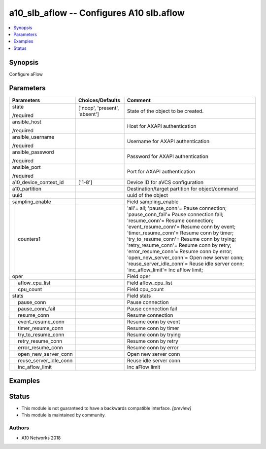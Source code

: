 .. _a10_slb_aflow_module:


a10_slb_aflow -- Configures A10 slb.aflow
=========================================

.. contents::
   :local:
   :depth: 1


Synopsis
--------

Configure aFlow






Parameters
----------

+----------------------------+-------------------------------+--------------------------------------------------------------------------------------------------------------------------------------------------------------------------------------------------------------------------------------------------------------------------------------------------------------------------------------------------------------------------------------------------------------------------------------------------------------------------------------+
| Parameters                 | Choices/Defaults              | Comment                                                                                                                                                                                                                                                                                                                                                                                                                                                                              |
|                            |                               |                                                                                                                                                                                                                                                                                                                                                                                                                                                                                      |
|                            |                               |                                                                                                                                                                                                                                                                                                                                                                                                                                                                                      |
+============================+===============================+======================================================================================================================================================================================================================================================================================================================================================================================================================================================================================+
| state                      | ['noop', 'present', 'absent'] | State of the object to be created.                                                                                                                                                                                                                                                                                                                                                                                                                                                   |
|                            |                               |                                                                                                                                                                                                                                                                                                                                                                                                                                                                                      |
| /required                  |                               |                                                                                                                                                                                                                                                                                                                                                                                                                                                                                      |
+----------------------------+-------------------------------+--------------------------------------------------------------------------------------------------------------------------------------------------------------------------------------------------------------------------------------------------------------------------------------------------------------------------------------------------------------------------------------------------------------------------------------------------------------------------------------+
| ansible_host               |                               | Host for AXAPI authentication                                                                                                                                                                                                                                                                                                                                                                                                                                                        |
|                            |                               |                                                                                                                                                                                                                                                                                                                                                                                                                                                                                      |
| /required                  |                               |                                                                                                                                                                                                                                                                                                                                                                                                                                                                                      |
+----------------------------+-------------------------------+--------------------------------------------------------------------------------------------------------------------------------------------------------------------------------------------------------------------------------------------------------------------------------------------------------------------------------------------------------------------------------------------------------------------------------------------------------------------------------------+
| ansible_username           |                               | Username for AXAPI authentication                                                                                                                                                                                                                                                                                                                                                                                                                                                    |
|                            |                               |                                                                                                                                                                                                                                                                                                                                                                                                                                                                                      |
| /required                  |                               |                                                                                                                                                                                                                                                                                                                                                                                                                                                                                      |
+----------------------------+-------------------------------+--------------------------------------------------------------------------------------------------------------------------------------------------------------------------------------------------------------------------------------------------------------------------------------------------------------------------------------------------------------------------------------------------------------------------------------------------------------------------------------+
| ansible_password           |                               | Password for AXAPI authentication                                                                                                                                                                                                                                                                                                                                                                                                                                                    |
|                            |                               |                                                                                                                                                                                                                                                                                                                                                                                                                                                                                      |
| /required                  |                               |                                                                                                                                                                                                                                                                                                                                                                                                                                                                                      |
+----------------------------+-------------------------------+--------------------------------------------------------------------------------------------------------------------------------------------------------------------------------------------------------------------------------------------------------------------------------------------------------------------------------------------------------------------------------------------------------------------------------------------------------------------------------------+
| ansible_port               |                               | Port for AXAPI authentication                                                                                                                                                                                                                                                                                                                                                                                                                                                        |
|                            |                               |                                                                                                                                                                                                                                                                                                                                                                                                                                                                                      |
| /required                  |                               |                                                                                                                                                                                                                                                                                                                                                                                                                                                                                      |
+----------------------------+-------------------------------+--------------------------------------------------------------------------------------------------------------------------------------------------------------------------------------------------------------------------------------------------------------------------------------------------------------------------------------------------------------------------------------------------------------------------------------------------------------------------------------+
| a10_device_context_id      | ['1-8']                       | Device ID for aVCS configuration                                                                                                                                                                                                                                                                                                                                                                                                                                                     |
|                            |                               |                                                                                                                                                                                                                                                                                                                                                                                                                                                                                      |
|                            |                               |                                                                                                                                                                                                                                                                                                                                                                                                                                                                                      |
+----------------------------+-------------------------------+--------------------------------------------------------------------------------------------------------------------------------------------------------------------------------------------------------------------------------------------------------------------------------------------------------------------------------------------------------------------------------------------------------------------------------------------------------------------------------------+
| a10_partition              |                               | Destination/target partition for object/command                                                                                                                                                                                                                                                                                                                                                                                                                                      |
|                            |                               |                                                                                                                                                                                                                                                                                                                                                                                                                                                                                      |
|                            |                               |                                                                                                                                                                                                                                                                                                                                                                                                                                                                                      |
+----------------------------+-------------------------------+--------------------------------------------------------------------------------------------------------------------------------------------------------------------------------------------------------------------------------------------------------------------------------------------------------------------------------------------------------------------------------------------------------------------------------------------------------------------------------------+
| uuid                       |                               | uuid of the object                                                                                                                                                                                                                                                                                                                                                                                                                                                                   |
|                            |                               |                                                                                                                                                                                                                                                                                                                                                                                                                                                                                      |
|                            |                               |                                                                                                                                                                                                                                                                                                                                                                                                                                                                                      |
+----------------------------+-------------------------------+--------------------------------------------------------------------------------------------------------------------------------------------------------------------------------------------------------------------------------------------------------------------------------------------------------------------------------------------------------------------------------------------------------------------------------------------------------------------------------------+
| sampling_enable            |                               | Field sampling_enable                                                                                                                                                                                                                                                                                                                                                                                                                                                                |
|                            |                               |                                                                                                                                                                                                                                                                                                                                                                                                                                                                                      |
|                            |                               |                                                                                                                                                                                                                                                                                                                                                                                                                                                                                      |
+---+------------------------+-------------------------------+--------------------------------------------------------------------------------------------------------------------------------------------------------------------------------------------------------------------------------------------------------------------------------------------------------------------------------------------------------------------------------------------------------------------------------------------------------------------------------------+
|   | counters1              |                               | 'all'= all; 'pause_conn'= Pause connection; 'pause_conn_fail'= Pause connection fail; 'resume_conn'= Resume connection; 'event_resume_conn'= Resume conn by event; 'timer_resume_conn'= Resume conn by timer; 'try_to_resume_conn'= Resume conn by trying; 'retry_resume_conn'= Resume conn by retry; 'error_resume_conn'= Resume conn by error; 'open_new_server_conn'= Open new server conn; 'reuse_server_idle_conn'= Reuse idle server conn; 'inc_aflow_limit'= Inc aFlow limit; |
|   |                        |                               |                                                                                                                                                                                                                                                                                                                                                                                                                                                                                      |
|   |                        |                               |                                                                                                                                                                                                                                                                                                                                                                                                                                                                                      |
+---+------------------------+-------------------------------+--------------------------------------------------------------------------------------------------------------------------------------------------------------------------------------------------------------------------------------------------------------------------------------------------------------------------------------------------------------------------------------------------------------------------------------------------------------------------------------+
| oper                       |                               | Field oper                                                                                                                                                                                                                                                                                                                                                                                                                                                                           |
|                            |                               |                                                                                                                                                                                                                                                                                                                                                                                                                                                                                      |
|                            |                               |                                                                                                                                                                                                                                                                                                                                                                                                                                                                                      |
+---+------------------------+-------------------------------+--------------------------------------------------------------------------------------------------------------------------------------------------------------------------------------------------------------------------------------------------------------------------------------------------------------------------------------------------------------------------------------------------------------------------------------------------------------------------------------+
|   | aflow_cpu_list         |                               | Field aflow_cpu_list                                                                                                                                                                                                                                                                                                                                                                                                                                                                 |
|   |                        |                               |                                                                                                                                                                                                                                                                                                                                                                                                                                                                                      |
|   |                        |                               |                                                                                                                                                                                                                                                                                                                                                                                                                                                                                      |
+---+------------------------+-------------------------------+--------------------------------------------------------------------------------------------------------------------------------------------------------------------------------------------------------------------------------------------------------------------------------------------------------------------------------------------------------------------------------------------------------------------------------------------------------------------------------------+
|   | cpu_count              |                               | Field cpu_count                                                                                                                                                                                                                                                                                                                                                                                                                                                                      |
|   |                        |                               |                                                                                                                                                                                                                                                                                                                                                                                                                                                                                      |
|   |                        |                               |                                                                                                                                                                                                                                                                                                                                                                                                                                                                                      |
+---+------------------------+-------------------------------+--------------------------------------------------------------------------------------------------------------------------------------------------------------------------------------------------------------------------------------------------------------------------------------------------------------------------------------------------------------------------------------------------------------------------------------------------------------------------------------+
| stats                      |                               | Field stats                                                                                                                                                                                                                                                                                                                                                                                                                                                                          |
|                            |                               |                                                                                                                                                                                                                                                                                                                                                                                                                                                                                      |
|                            |                               |                                                                                                                                                                                                                                                                                                                                                                                                                                                                                      |
+---+------------------------+-------------------------------+--------------------------------------------------------------------------------------------------------------------------------------------------------------------------------------------------------------------------------------------------------------------------------------------------------------------------------------------------------------------------------------------------------------------------------------------------------------------------------------+
|   | pause_conn             |                               | Pause connection                                                                                                                                                                                                                                                                                                                                                                                                                                                                     |
|   |                        |                               |                                                                                                                                                                                                                                                                                                                                                                                                                                                                                      |
|   |                        |                               |                                                                                                                                                                                                                                                                                                                                                                                                                                                                                      |
+---+------------------------+-------------------------------+--------------------------------------------------------------------------------------------------------------------------------------------------------------------------------------------------------------------------------------------------------------------------------------------------------------------------------------------------------------------------------------------------------------------------------------------------------------------------------------+
|   | pause_conn_fail        |                               | Pause connection fail                                                                                                                                                                                                                                                                                                                                                                                                                                                                |
|   |                        |                               |                                                                                                                                                                                                                                                                                                                                                                                                                                                                                      |
|   |                        |                               |                                                                                                                                                                                                                                                                                                                                                                                                                                                                                      |
+---+------------------------+-------------------------------+--------------------------------------------------------------------------------------------------------------------------------------------------------------------------------------------------------------------------------------------------------------------------------------------------------------------------------------------------------------------------------------------------------------------------------------------------------------------------------------+
|   | resume_conn            |                               | Resume connection                                                                                                                                                                                                                                                                                                                                                                                                                                                                    |
|   |                        |                               |                                                                                                                                                                                                                                                                                                                                                                                                                                                                                      |
|   |                        |                               |                                                                                                                                                                                                                                                                                                                                                                                                                                                                                      |
+---+------------------------+-------------------------------+--------------------------------------------------------------------------------------------------------------------------------------------------------------------------------------------------------------------------------------------------------------------------------------------------------------------------------------------------------------------------------------------------------------------------------------------------------------------------------------+
|   | event_resume_conn      |                               | Resume conn by event                                                                                                                                                                                                                                                                                                                                                                                                                                                                 |
|   |                        |                               |                                                                                                                                                                                                                                                                                                                                                                                                                                                                                      |
|   |                        |                               |                                                                                                                                                                                                                                                                                                                                                                                                                                                                                      |
+---+------------------------+-------------------------------+--------------------------------------------------------------------------------------------------------------------------------------------------------------------------------------------------------------------------------------------------------------------------------------------------------------------------------------------------------------------------------------------------------------------------------------------------------------------------------------+
|   | timer_resume_conn      |                               | Resume conn by timer                                                                                                                                                                                                                                                                                                                                                                                                                                                                 |
|   |                        |                               |                                                                                                                                                                                                                                                                                                                                                                                                                                                                                      |
|   |                        |                               |                                                                                                                                                                                                                                                                                                                                                                                                                                                                                      |
+---+------------------------+-------------------------------+--------------------------------------------------------------------------------------------------------------------------------------------------------------------------------------------------------------------------------------------------------------------------------------------------------------------------------------------------------------------------------------------------------------------------------------------------------------------------------------+
|   | try_to_resume_conn     |                               | Resume conn by trying                                                                                                                                                                                                                                                                                                                                                                                                                                                                |
|   |                        |                               |                                                                                                                                                                                                                                                                                                                                                                                                                                                                                      |
|   |                        |                               |                                                                                                                                                                                                                                                                                                                                                                                                                                                                                      |
+---+------------------------+-------------------------------+--------------------------------------------------------------------------------------------------------------------------------------------------------------------------------------------------------------------------------------------------------------------------------------------------------------------------------------------------------------------------------------------------------------------------------------------------------------------------------------+
|   | retry_resume_conn      |                               | Resume conn by retry                                                                                                                                                                                                                                                                                                                                                                                                                                                                 |
|   |                        |                               |                                                                                                                                                                                                                                                                                                                                                                                                                                                                                      |
|   |                        |                               |                                                                                                                                                                                                                                                                                                                                                                                                                                                                                      |
+---+------------------------+-------------------------------+--------------------------------------------------------------------------------------------------------------------------------------------------------------------------------------------------------------------------------------------------------------------------------------------------------------------------------------------------------------------------------------------------------------------------------------------------------------------------------------+
|   | error_resume_conn      |                               | Resume conn by error                                                                                                                                                                                                                                                                                                                                                                                                                                                                 |
|   |                        |                               |                                                                                                                                                                                                                                                                                                                                                                                                                                                                                      |
|   |                        |                               |                                                                                                                                                                                                                                                                                                                                                                                                                                                                                      |
+---+------------------------+-------------------------------+--------------------------------------------------------------------------------------------------------------------------------------------------------------------------------------------------------------------------------------------------------------------------------------------------------------------------------------------------------------------------------------------------------------------------------------------------------------------------------------+
|   | open_new_server_conn   |                               | Open new server conn                                                                                                                                                                                                                                                                                                                                                                                                                                                                 |
|   |                        |                               |                                                                                                                                                                                                                                                                                                                                                                                                                                                                                      |
|   |                        |                               |                                                                                                                                                                                                                                                                                                                                                                                                                                                                                      |
+---+------------------------+-------------------------------+--------------------------------------------------------------------------------------------------------------------------------------------------------------------------------------------------------------------------------------------------------------------------------------------------------------------------------------------------------------------------------------------------------------------------------------------------------------------------------------+
|   | reuse_server_idle_conn |                               | Reuse idle server conn                                                                                                                                                                                                                                                                                                                                                                                                                                                               |
|   |                        |                               |                                                                                                                                                                                                                                                                                                                                                                                                                                                                                      |
|   |                        |                               |                                                                                                                                                                                                                                                                                                                                                                                                                                                                                      |
+---+------------------------+-------------------------------+--------------------------------------------------------------------------------------------------------------------------------------------------------------------------------------------------------------------------------------------------------------------------------------------------------------------------------------------------------------------------------------------------------------------------------------------------------------------------------------+
|   | inc_aflow_limit        |                               | Inc aFlow limit                                                                                                                                                                                                                                                                                                                                                                                                                                                                      |
|   |                        |                               |                                                                                                                                                                                                                                                                                                                                                                                                                                                                                      |
|   |                        |                               |                                                                                                                                                                                                                                                                                                                                                                                                                                                                                      |
+---+------------------------+-------------------------------+--------------------------------------------------------------------------------------------------------------------------------------------------------------------------------------------------------------------------------------------------------------------------------------------------------------------------------------------------------------------------------------------------------------------------------------------------------------------------------------+







Examples
--------

.. code-block:: yaml+jinja

    





Status
------




- This module is not guaranteed to have a backwards compatible interface. *[preview]*


- This module is maintained by community.



Authors
~~~~~~~

- A10 Networks 2018

